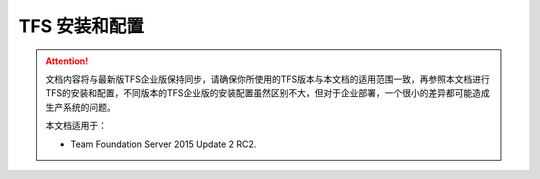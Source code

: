 TFS 安装和配置
-----------------

.. attention::
    
    文档内容将与最新版TFS企业版保持同步，请确保你所使用的TFS版本与本文档的适用范围一致，再参照本文档进行TFS的安装和配置，不同版本的TFS企业版的安装配置虽然区别不大，但对于企业部署，一个很小的差异都可能造成生产系统的问题。
    
    本文档适用于：
    
    * Team Foundation Server 2015 Update 2 RC2. 


    

